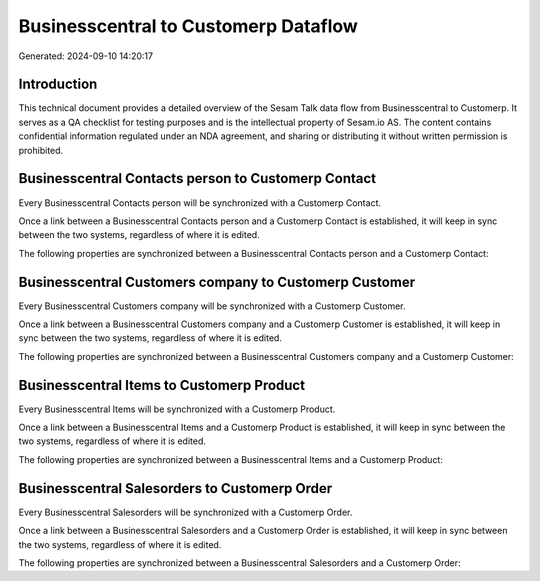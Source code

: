 =====================================
Businesscentral to Customerp Dataflow
=====================================

Generated: 2024-09-10 14:20:17

Introduction
------------

This technical document provides a detailed overview of the Sesam Talk data flow from Businesscentral to Customerp. It serves as a QA checklist for testing purposes and is the intellectual property of Sesam.io AS. The content contains confidential information regulated under an NDA agreement, and sharing or distributing it without written permission is prohibited.

Businesscentral Contacts person to Customerp Contact
----------------------------------------------------
Every Businesscentral Contacts person will be synchronized with a Customerp Contact.

Once a link between a Businesscentral Contacts person and a Customerp Contact is established, it will keep in sync between the two systems, regardless of where it is edited.

The following properties are synchronized between a Businesscentral Contacts person and a Customerp Contact:

.. list-table::
   :header-rows: 1

   * - Businesscentral Contacts person Property
     - Customerp Contact Property
     - Customerp Data Type


Businesscentral Customers company to Customerp Customer
-------------------------------------------------------
Every Businesscentral Customers company will be synchronized with a Customerp Customer.

Once a link between a Businesscentral Customers company and a Customerp Customer is established, it will keep in sync between the two systems, regardless of where it is edited.

The following properties are synchronized between a Businesscentral Customers company and a Customerp Customer:

.. list-table::
   :header-rows: 1

   * - Businesscentral Customers company Property
     - Customerp Customer Property
     - Customerp Data Type


Businesscentral Items to Customerp Product
------------------------------------------
Every Businesscentral Items will be synchronized with a Customerp Product.

Once a link between a Businesscentral Items and a Customerp Product is established, it will keep in sync between the two systems, regardless of where it is edited.

The following properties are synchronized between a Businesscentral Items and a Customerp Product:

.. list-table::
   :header-rows: 1

   * - Businesscentral Items Property
     - Customerp Product Property
     - Customerp Data Type


Businesscentral Salesorders to Customerp Order
----------------------------------------------
Every Businesscentral Salesorders will be synchronized with a Customerp Order.

Once a link between a Businesscentral Salesorders and a Customerp Order is established, it will keep in sync between the two systems, regardless of where it is edited.

The following properties are synchronized between a Businesscentral Salesorders and a Customerp Order:

.. list-table::
   :header-rows: 1

   * - Businesscentral Salesorders Property
     - Customerp Order Property
     - Customerp Data Type

